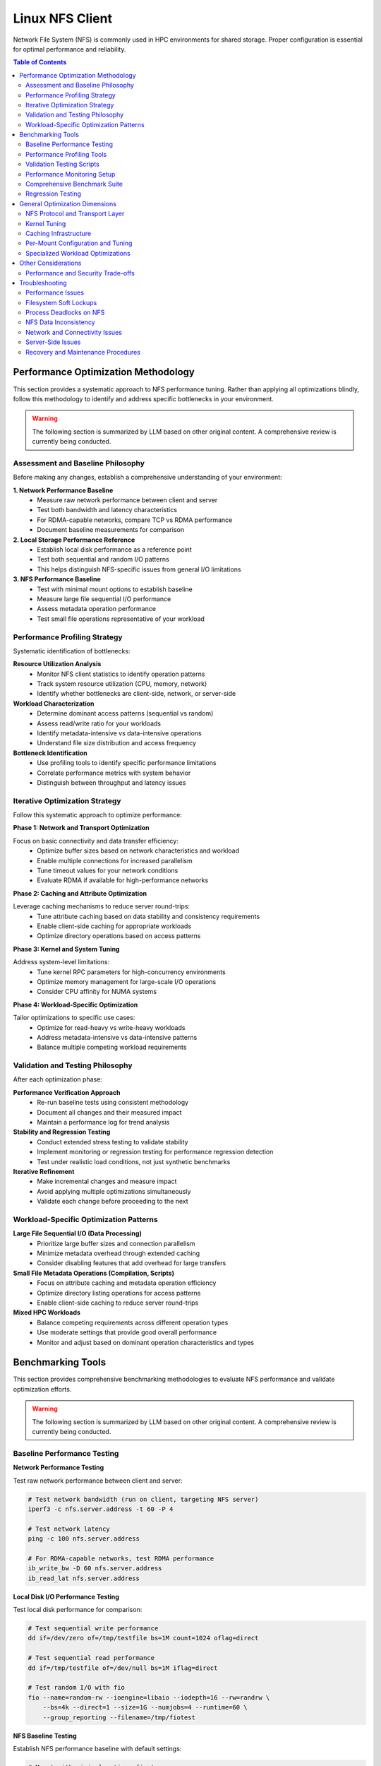 Linux NFS Client
================

Network File System (NFS) is commonly used in HPC environments for shared storage.
Proper configuration is essential for optimal performance and reliability.

.. contents:: Table of Contents
    :local:
    :depth: 2

Performance Optimization Methodology
------------------------------------

This section provides a systematic approach to NFS performance tuning. Rather than
applying all optimizations blindly, follow this methodology to identify and address
specific bottlenecks in your environment.

.. warning::

    The following section is summarized by LLM based on other original content. A
    comprehensive review is currently being conducted.

Assessment and Baseline Philosophy
~~~~~~~~~~~~~~~~~~~~~~~~~~~~~~~~~~

Before making any changes, establish a comprehensive understanding of your environment:

**1. Network Performance Baseline**
    - Measure raw network performance between client and server
    - Test both bandwidth and latency characteristics
    - For RDMA-capable networks, compare TCP vs RDMA performance
    - Document baseline measurements for comparison

**2. Local Storage Performance Reference**
    - Establish local disk performance as a reference point
    - Test both sequential and random I/O patterns
    - This helps distinguish NFS-specific issues from general I/O limitations

**3. NFS Performance Baseline**
    - Test with minimal mount options to establish baseline
    - Measure large file sequential I/O performance
    - Assess metadata operation performance
    - Test small file operations representative of your workload

Performance Profiling Strategy
~~~~~~~~~~~~~~~~~~~~~~~~~~~~~~

Systematic identification of bottlenecks:

**Resource Utilization Analysis**
    - Monitor NFS client statistics to identify operation patterns
    - Track system resource utilization (CPU, memory, network)
    - Identify whether bottlenecks are client-side, network, or server-side

**Workload Characterization**
    - Determine dominant access patterns (sequential vs random)
    - Assess read/write ratio for your workloads
    - Identify metadata-intensive vs data-intensive operations
    - Understand file size distribution and access frequency

**Bottleneck Identification**
    - Use profiling tools to identify specific performance limitations
    - Correlate performance metrics with system behavior
    - Distinguish between throughput and latency issues

Iterative Optimization Strategy
~~~~~~~~~~~~~~~~~~~~~~~~~~~~~~~

Follow this systematic approach to optimize performance:

**Phase 1: Network and Transport Optimization**

Focus on basic connectivity and data transfer efficiency:
    - Optimize buffer sizes based on network characteristics and workload
    - Enable multiple connections for increased parallelism
    - Tune timeout values for your network conditions
    - Evaluate RDMA if available for high-performance networks

**Phase 2: Caching and Attribute Optimization**

Leverage caching mechanisms to reduce server round-trips:
    - Tune attribute caching based on data stability and consistency requirements
    - Enable client-side caching for appropriate workloads
    - Optimize directory operations based on access patterns

**Phase 3: Kernel and System Tuning**

Address system-level limitations:
    - Tune kernel RPC parameters for high-concurrency environments
    - Optimize memory management for large-scale I/O operations
    - Consider CPU affinity for NUMA systems

**Phase 4: Workload-Specific Optimization**

Tailor optimizations to specific use cases:
    - Optimize for read-heavy vs write-heavy workloads
    - Address metadata-intensive vs data-intensive patterns
    - Balance multiple competing workload requirements

Validation and Testing Philosophy
~~~~~~~~~~~~~~~~~~~~~~~~~~~~~~~~~

After each optimization phase:

**Performance Verification Approach**
    - Re-run baseline tests using consistent methodology
    - Document all changes and their measured impact
    - Maintain a performance log for trend analysis

**Stability and Regression Testing**
    - Conduct extended stress testing to validate stability
    - Implement monitoring or regression testing for performance regression detection
    - Test under realistic load conditions, not just synthetic benchmarks

**Iterative Refinement**
    - Make incremental changes and measure impact
    - Avoid applying multiple optimizations simultaneously
    - Validate each change before proceeding to the next

Workload-Specific Optimization Patterns
~~~~~~~~~~~~~~~~~~~~~~~~~~~~~~~~~~~~~~~

**Large File Sequential I/O (Data Processing)**
    - Prioritize large buffer sizes and connection parallelism
    - Minimize metadata overhead through extended caching
    - Consider disabling features that add overhead for large transfers

**Small File Metadata Operations (Compilation, Scripts)**
    - Focus on attribute caching and metadata operation efficiency
    - Optimize directory listing operations for access patterns
    - Enable client-side caching to reduce server round-trips

**Mixed HPC Workloads**
    - Balance competing requirements across different operation types
    - Use moderate settings that provide good overall performance
    - Monitor and adjust based on dominant operation characteristics and types

Benchmarking Tools
------------------

This section provides comprehensive benchmarking methodologies to evaluate NFS
performance and validate optimization efforts.

.. warning::

    The following section is summarized by LLM based on other original content. A
    comprehensive review is currently being conducted.

Baseline Performance Testing
~~~~~~~~~~~~~~~~~~~~~~~~~~~~

**Network Performance Testing**

Test raw network performance between client and server:

.. code-block:: bash

    # Test network bandwidth (run on client, targeting NFS server)
    iperf3 -c nfs.server.address -t 60 -P 4

    # Test network latency
    ping -c 100 nfs.server.address

    # For RDMA-capable networks, test RDMA performance
    ib_write_bw -D 60 nfs.server.address
    ib_read_lat nfs.server.address

**Local Disk I/O Performance Testing**

Test local disk performance for comparison:

.. code-block:: bash

    # Test sequential write performance
    dd if=/dev/zero of=/tmp/testfile bs=1M count=1024 oflag=direct

    # Test sequential read performance
    dd if=/tmp/testfile of=/dev/null bs=1M iflag=direct

    # Test random I/O with fio
    fio --name=random-rw --ioengine=libaio --iodepth=16 --rw=randrw \
        --bs=4k --direct=1 --size=1G --numjobs=4 --runtime=60 \
        --group_reporting --filename=/tmp/fiotest

**NFS Baseline Testing**

Establish NFS performance baseline with default settings:

.. code-block:: bash

    # Mount with minimal options first
    mount -t nfs nfs.server:/export /mnt/nfs

    # Test large file sequential I/O
    dd if=/dev/zero of=/mnt/nfs/testfile bs=1M count=1024 oflag=direct
    dd if=/mnt/nfs/testfile of=/dev/null bs=1M iflag=direct

    # Test metadata operations
    time (mkdir /mnt/nfs/test && cd /mnt/nfs/test && \
          for i in {1..1000}; do touch file$i; done && \
          ls -la > /dev/null && rm -rf /mnt/nfs/test)

    # Test many small files
    fio --name=small-files --ioengine=sync --rw=write --bs=4k \
        --direct=1 --size=4k --numjobs=100 --filename_format='f.$jobnum' \
        --directory=/mnt/nfs/smallfiles --create_serialize=0

Performance Profiling Tools
~~~~~~~~~~~~~~~~~~~~~~~~~~~

**NFS Statistics Monitoring**

.. code-block:: bash

    # Monitor NFS client statistics
    nfsstat -c

    # Monitor specific NFS operations
    nfsstat -c -3  # NFSv3 client stats
    nfsstat -c -4  # NFSv4 client stats

    # Watch real-time statistics
    watch -n 1 'nfsstat -c | grep -E "(read|write|getattr|lookup)"'

**System Resource Monitoring**

.. code-block:: bash

    # Monitor I/O wait and system load
    iostat -x 1

    # Monitor network utilization
    iftop -i eth0

    # Monitor CPU usage by NFS processes
    top -p $(pgrep "nfs|rpc")

    # Check for RPC timeout errors
    dmesg | grep -i "nfs\|rpc"

**Advanced Profiling with perf**

.. code-block:: bash

    # Profile NFS client operations
    perf record -g -p $(pgrep nfsv4) sleep 30
    perf report

    # Monitor system calls during NFS operations
    strace -c -p $(pgrep nfs)

Validation Testing Scripts
~~~~~~~~~~~~~~~~~~~~~~~~~~

**Performance Verification**

.. code-block:: bash

    # Re-run baseline tests and compare results
    # Document improvements in a performance log

    # Example performance tracking
    echo "$(date): rsize=1M,wsize=1M,nconnect=8" >> /var/log/nfs-tuning.log
    echo "Sequential write: $(dd if=/dev/zero of=/mnt/nfs/test bs=1M count=100 2>&1 | \
          grep MB/s)" >> /var/log/nfs-tuning.log

**Stability Testing**

.. code-block:: bash

    # Run extended stress tests
    fio --name=stability-test --ioengine=libaio --iodepth=32 \
        --rw=randrw --rwmixread=70 --bs=64k --direct=1 \
        --size=10G --numjobs=8 --runtime=3600 \
        --directory=/mnt/nfs/stress --create_serialize=0

    # Monitor for errors during stress testing
    watch -n 5 'dmesg | tail -20'

Performance Monitoring Setup
~~~~~~~~~~~~~~~~~~~~~~~~~~~~

Comprehensive Benchmark Suite
~~~~~~~~~~~~~~~~~~~~~~~~~~~~~

Regression Testing
~~~~~~~~~~~~~~~~~~

General Optimization Dimensions
-------------------------------

This section presents NFS optimization dimensions in a logical progression from
macroscopic to detailed configuration. The optimization hierarchy follows this order:

1. **Protocol and Transport** - Fundamental architectural choices that determine the
   performance envelope available to your deployment
2. **System-Wide Kernel Tuning** - Global parameters affecting all NFS operations
3. **System-Wide Caching** - Infrastructure-level caching solutions
4. **Per-Mount Configuration** - Mount-specific tuning based on workload characteristics
5. **Specialized Optimizations** - Targeted settings for specific operation types

This hierarchy ensures that broad, high-impact optimizations are applied first, followed
by progressively more specific tuning based on detailed workload analysis.

NFS Protocol and Transport Layer
~~~~~~~~~~~~~~~~~~~~~~~~~~~~~~~~

These choices fundamentally determine the performance envelope and capabilities
available to your NFS deployment.

**NFS Version Selection**

The NFS version choice affects all subsequent optimization strategies:

- **NFSv3**: Widely supported and stable, but has limitations with locking mechanisms
- **NFSv4.0**: Introduces improved locking mechanisms and supports ACLs, but may have
  compatibility issues with older servers
- **NFSv4.1**: Supports pNFS (parallel NFS), enabling parallel access across multiple
  servers for better performance
- **NFSv4.2**: Adds features like server-side copy, sparse files, and application data
  block support

**High-Performance Network Transport**

For InfiniBand or RoCE networks with RDMA-capable NFS servers:

.. code-block::

    proto=rdma,port=20049

.. note::

    The default RDMA port for NFS is 20049, but verify your server configuration. For
    NFSv4.1 with pNFS and RDMA, you may need additional configuration.

.. tip::

    - Verify that both client and server support NFS over RDMA
    - Ensure your HCA (Host Channel Adapter) drivers and RDMA stack are properly
      configured
    - Test connectivity with ``rping`` before mounting NFS over RDMA

Kernel Tuning
~~~~~~~~~~~~~

These parameters affect all NFS operations system-wide and should be tuned based on your
overall infrastructure characteristics.

**Understanding the SunRPC Subsystem**

NFS relies on the SunRPC (Remote Procedure Call) framework for all client-server
communication. The kernel's ``sunrpc`` subsystem manages connection pools, request
queuing, transport protocols, and memory registration for NFS operations. Key
performance aspects include:

- **RPC Slot Tables**: Control the maximum number of concurrent outstanding requests,
  directly affecting parallelism and preventing server overload
- **Transport Management**: Handles TCP, UDP, and RDMA connections with different
  performance characteristics and resource requirements
- **Memory Registration**: For RDMA transports, manages efficient memory region
  registration to minimize latency for high-speed networks
- **Flow Control**: Balances client request rates with server capacity and network
  bandwidth to prevent congestion

Understanding these subsystems helps explain why tuning RPC parameters can dramatically
impact NFS performance, especially in high-concurrency or high-bandwidth environments.

**RPC and Network Stack Parameters**

The following table summarizes the key SunRPC parameters for NFS performance tuning:

.. list-table:: SunRPC Parameters (sunrpc.*)
    :header-rows: 1
    :widths: 30 20 50

    - - Parameter
      - Value
      - Remarks
    - - ``tcp_slot_table_entries``
      - 128
      - |   Max concurrent TCP RPC requests.
        |   Increase request backlog for higher concurrency under heavy load scenarios.
    - - ``udp_slot_table_entries``
      - 128
      - |   Max concurrent UDP RPC requests.
        |   Less common in modern deployments.
    - - ``rdma_slot_table_entries``
      - 256
      - |   Max outstanding RDMA requests.
        |   Tune based on server-to-node ratio and workload concurrency requirements.
    - - ``rdma_pad_optimize``
      - 1
      - |   Enabled. RDMA message padding for better memory alignment.
    - - ``rdma_max_inline_read``
      - MTU - 256
      - |   Max inline RDMA read size.
        |   Set to MTU minus 256 bytes for headers (3840 for 4096 MTU).
    - - ``rdma_max_inline_write``
      - MTU - 256
      - |   Max inline RDMA write size.
        |   Should match inline read value.
    - - ``rdma_memreg_strategy``
      - 4
      - |   FRMR. Recommended for modern HCAs.

.. note::

    **RDMA Parameters**: The RDMA-specific parameters only apply when using NFS over
    RDMA transport. For TCP-only deployments, focus on the TCP slot table and network
    buffer settings.

**Example Configuration**

Create a sysctl config file, such as ``/etc/sysctl.d/99-nfs.conf``:

.. code-block:: ini

    # These should be ideally be already tuned at network subsystem
    # level, but included here for completeness
    net.core.rmem_default = 16777216
    net.core.rmem_max = 134217728
    net.core.wmem_default = 16777216
    net.core.wmem_max = 134217728

    # Increase RPC slot table for high concurrency
    sunrpc.tcp_slot_table_entries = 128
    sunrpc.udp_slot_table_entries = 128

    # Settings for NFS over RDMA (InfiniBand/RoCE)
    sunrpc.rdma_slot_table_entries = 256
    sunrpc.rdma_pad_optimize = 1
    # Set slightly below MTU to account for headers (e.g., 4096 - 256)
    # Recommended for 4096 MTU environments (both IB and RoCEv2)
    sunrpc.rdma_max_inline_read = 3840
    sunrpc.rdma_max_inline_write = 3840

    # Additional RDMA performance tunings
    sunrpc.rdma_memreg_strategy = 4

To apply the settings without rebooting, run ``sysctl --system``.

.. tip::

    **Incremental Tuning**: Start with conservative values and increase gradually while
    monitoring performance and memory usage. Higher slot table entries improve
    concurrency but increase memory consumption.

Caching Infrastructure
~~~~~~~~~~~~~~~~~~~~~~

Client-side caching provides system-wide performance benefits for frequently accessed
data patterns.

**Standard Client-Side Caching**

Cachefilesd enables local caching of NFS files, significantly improving performance for
frequently accessed and infrequently changed data.

.. code-block:: bash

    systemctl enable --now cachefilesd

To enable caching for an NFS mount, add the ``fsc`` option to the mount command in
``/etc/fstab``.

.. code-block::

    your.nfs.server:/export /mount/point nfs defaults,fsc 0 0

**Tuning Cachefilesd for HPC Workloads**

For demanding HPC workloads, the default ``cachefilesd`` configuration may be
insufficient. One common limitation is the maximum number of open file descriptors.

To increase this limit, create a systemd override file
``/etc/systemd/system/cachefilesd.service.d/limits.conf``:

.. code-block:: ini

    [Service]
    LimitNOFILE=65536

Reload the systemd configuration and restart ``cachefilesd`` to apply the changes.

**Advanced Caching Solutions**

Commercial NFS implementations may offer additional features:

- **Client-side buffered write**: Improves write performance through intelligent caching
- **Multi-path read**: Load balances reads across multiple network paths
- **Advanced caching**: More sophisticated caching algorithms than standard FS-Cache
- **Quality of Service**: Traffic prioritization and bandwidth management

**Compatibility Considerations for Proprietary Solutions**

When using proprietary NFS solutions:

- Verify ``fsc`` compatibility with vendor-specific caching mechanisms
- Test interoperability with standard NFS clients
- Understand licensing implications for compute nodes
- Plan for failover and redundancy scenarios

Per-Mount Configuration and Tuning
~~~~~~~~~~~~~~~~~~~~~~~~~~~~~~~~~~

After establishing protocol choices, system-wide kernel tuning, and caching
infrastructure, these mount-specific settings provide fine-grained control tailored to
individual workload characteristics and requirements.

**Core NFS Mount Options**

The following table summarizes essential NFS mount options for HPC environments:

.. list-table:: NFS Mount Options
    :header-rows: 1
    :widths: 25 20 55

    - - Option
      - Recommended Value
      - Remarks
    - - ``vers``
      - 3 or 4.1
      - |   NFSv3 for stability and wide compatibility.
        |   NFSv4.1 for pNFS parallel access and improved locking.
    - - ``rsize``
      - 1048576
      - |   Read buffer size in bytes (1MB).
        |   Larger values improve throughput but increase memory usage.
    - - ``wsize``
      - 1048576
      - |   Write buffer size in bytes (1MB).
        |   Should match rsize for balanced performance.
    - - ``nconnect``
      - 4-16
      - |   Number of TCP connections to establish (NFSv3/4.0).
        |   Higher values improve parallelism but increase server load.
    - - ``hard``
      - hard
      - |   Hard mount ensures data integrity but may hang on server issues.
        |   Use ``soft`` only for non-critical, read-only data.
    - - ``timeo``
      - 50-100
      - |   RPC timeout in tenths of a second (5-10 seconds).
        |   Increase for high-latency or congested networks.
    - - ``retrans``
      - 2-3
      - |   Number of retransmissions before declaring timeout.
        |   Balance between resilience and responsiveness.
    - - ``acregmin``
      - 10-60
      - |   Minimum file attribute cache time in seconds.
        |   Higher values reduce metadata traffic but may impact consistency.
    - - ``acdirmin``
      - 30-300
      - |   Minimum directory attribute cache time in seconds.
        |   Directories change less frequently than files.
    - - ``lookupcache``
      - all
      - |   Cache lookup results for better metadata performance.
        |   Use ``pos`` for stricter consistency requirements.
    - - ``local_lock``
      - none or all
      - |   ``none`` disables local locking (NFSv3 read-only/single-writer).
        |   ``all`` uses local locking only (bypasses server locks).
    - - ``_netdev``
      - _netdev
      - |   Essential for network filesystems in cluster environments.
        |   Ensures network is available before mounting.

.. warning::

    **Kernel Version Compatibility**: These mount options are verified for Linux kernel
    5.x NFS implementation. Proprietary NFS client drivers (e.g., vendor-specific
    solutions) may support additional options or have different defaults. Linux kernel
    6.x introduces some new options like ``xprtsec`` for NFSv4.2 TLS support and
    enhanced RDMA capabilities.

.. note::

    **Performance vs Reliability Trade-offs**:

    - ``hard`` vs ``soft``: Hard mounts ensure data integrity but can hang; soft mounts
      fail faster but may cause data corruption
    - ``sync`` vs ``async``: Synchronous writes are safer but slower
    - Large ``rsize``/``wsize`` improve throughput but increase memory usage
    - Higher cache times reduce server load but may impact data consistency

**Example HPC Configuration**

Basic high-performance configuration for NFSv3:

.. code-block::

    your.nfs.server:/export /mount/point nfs \
        vers=3,rsize=1048576,wsize=1048576,nconnect=8,hard,timeo=50,retrans=2, \
        acregmin=30,acdirmin=60,lookupcache=all,local_lock=none,_netdev 0 0

For NFSv4.1 with pNFS support:

.. code-block::

    your.nfs.server:/export /mount/point nfs \
        vers=4.1,rsize=1048576,wsize=1048576,hard,timeo=100,retrans=3, \
        acregmin=60,acdirmin=300,lookupcache=all,_netdev 0 0

Specialized Workload Optimizations
~~~~~~~~~~~~~~~~~~~~~~~~~~~~~~~~~~

The final optimization layer targets specific operation types and access patterns. These
optimizations should be applied selectively based on detailed workload analysis and
represent the most specialized tuning options available.

**Directory Listing Optimization**

Directory listing behavior significantly impacts metadata-intensive workloads.

**rdirplus vs nordirplus:**

- ``rdirplus`` (Default): Fetches file names and metadata together, efficient for
  operations like ``ls -l`` that need both names and attributes
- ``nordirplus``: Fetches only file names, optimized for filename-only scanning
  workloads such as read-only software mounts where applications frequently scan for
  filenames

**When to Use nordirplus:**

- Read-only software mounts with frequent directory scanning
- Workloads that primarily need filenames without attributes
- Large directories where metadata fetching is a bottleneck

.. warning::

    Only use ``nordirplus`` after thorough testing with your specific NFS server
    implementation and workload. This option will degrade performance for most
    operations that require file attributes.

Other Considerations
--------------------

This section covers additional factors that impact NFS performance and deployment in
production environments.

Performance and Security Trade-offs
~~~~~~~~~~~~~~~~~~~~~~~~~~~~~~~~~~~

Security measures can impact NFS performance. This section helps balance security
requirements with performance optimization.

**Kerberos Authentication**

Kerberos provides strong authentication but adds overhead:

.. code-block::

    # Basic Kerberos mount
    nfs.server:/export /mnt/secure nfs sec=krb5,rsize=1048576,wsize=1048576 0 0

    # Performance-optimized Kerberos mount
    nfs.server:/export /mnt/secure nfs \
        sec=krb5,rsize=1048576,wsize=1048576,nconnect=8, \
        acregmin=60,acdirmin=60,_netdev 0 0

Performance impact mitigation:

- Use ticket caching to reduce authentication overhead
- Increase attribute cache times to reduce authenticated metadata operations
- Consider ``sec=krb5i`` only when data integrity is critical (adds ~15% overhead)
- Avoid ``sec=krb5p`` unless encryption in transit is required (adds ~25% overhead)

**TLS Encryption (NFSv4.2)**

For environments requiring encryption in transit:

.. code-block::

    # NFSv4.2 with TLS
    nfs.server:/export /mnt/encrypted nfs \
        vers=4.2,proto=tcp,port=2049,xprtsec=tls, \
        rsize=262144,wsize=262144,nconnect=4 0 0

Performance considerations: - TLS adds CPU overhead for encryption/decryption - Reduce
buffer sizes to balance security and performance - Monitor CPU utilization on both
client and server - Consider hardware acceleration for cryptographic operations

Troubleshooting
---------------

This section provides comprehensive troubleshooting guidance for various NFS issues
beyond just performance problems.

.. warning::

    The following section is summarized by LLM based on other original content. A
    comprehensive review is currently being conducted.

Performance Issues
~~~~~~~~~~~~~~~~~~

**Symptom: Slow Sequential Read/Write Performance**

Diagnostic steps:

.. code-block:: bash

    # Check current mount options
    mount | grep nfs

    # Check actual buffer sizes being used
    nfsstat -m | grep -E "rsize|wsize"

    # Test different buffer sizes
    mount -o remount,rsize=1048576,wsize=1048576 /mnt/nfs

    # Compare with network bandwidth capacity
    iperf3 -c nfs.server -P 1

Common causes and solutions:

- **Small buffer sizes**: Increase rsize/wsize to 1MB
- **Single connection bottleneck**: Enable nconnect=4-16
- **Network congestion**: Check for packet loss with ``iperf3``
- **Server-side bottlenecks**: Monitor server CPU and disk I/O

**Symptom: High Metadata Operation Latency**

Diagnostic steps:

.. code-block:: bash

    # Monitor metadata operations
    nfsstat -c | grep -E "getattr|lookup|readdir"

    # Test directory listing performance
    time ls -la /mnt/nfs/large_directory/

    # Check attribute cache effectiveness
    echo 3 > /proc/sys/vm/drop_caches
    time ls -la /mnt/nfs/large_directory/  # First run
    time ls -la /mnt/nfs/large_directory/  # Second run (should be faster)

Common causes and solutions:

- **Insufficient attribute caching**: Increase ``acregmin`` and ``acdirmin``
- **Inefficient directory operations**: Test ``nordirplus`` for scan-heavy workloads
- **Network latency**: Consider client-side caching with ``fsc``
- **Too many small files**: Consolidate files or use archives when possible

Filesystem Soft Lockups
~~~~~~~~~~~~~~~~~~~~~~~

**Symptom: System becomes unresponsive, soft lockup messages in dmesg**

.. code-block:: bash

    # Check for soft lockup messages
    dmesg | grep -i "soft lockup\|hung task"

    # Monitor NFS-related kernel threads
    ps aux | grep "\[nfs\|rpc\]"

**Common Causes and Solutions**:

1. **Long-running metadata operations on large directories**:

   .. code-block:: bash

       # Reduce directory scan operations
       # Use find with -maxdepth to limit recursion
       find /mnt/nfs -maxdepth 2 -name "*.txt"

       # Break large operations into smaller chunks
       ls /mnt/nfs/large_dir | head -1000

2. **Uninterruptible I/O operations**:

   .. code-block:: bash

       # Use soft mounts for non-critical data
       mount -o soft,timeo=30,retrans=2 nfs.server:/export /mnt/nfs

       # For critical data, ensure proper timeout values
       mount -o hard,timeo=50,retrans=3,intr nfs.server:/export /mnt/nfs

3. **Memory pressure during large I/O operations**:

   .. code-block:: bash

       # Monitor memory usage during NFS operations
       watch -n 1 'cat /proc/meminfo | grep -E "MemFree|Cached|Dirty"'

       # Tune dirty memory thresholds
       echo 5 > /proc/sys/vm/dirty_background_ratio
       echo 10 > /proc/sys/vm/dirty_ratio

Process Deadlocks on NFS
~~~~~~~~~~~~~~~~~~~~~~~~

**Symptom: Processes hang indefinitely, cannot be killed**

.. code-block:: bash

    # Identify hung processes
    ps aux | grep " D "  # Processes in uninterruptible sleep

    # Check process stack traces
    cat /proc/PID/stack  # Replace PID with actual process ID

    # Monitor NFS operations
    cat /proc/PID/mountstats

**Common Scenarios and Solutions**:

1. **Lock conflicts in NFSv3**:

   .. code-block:: bash

       # Disable locking for read-only or single-writer scenarios
       mount -o nolock nfs.server:/export /mnt/nfs

       # Use local locking only
       mount -o local_lock=all nfs.server:/export /mnt/nfs

2. **Stale file handles**:

   .. code-block:: bash

       # Check for stale handles
       dmesg | grep -i "stale"

       # Remount the filesystem
       umount /mnt/nfs && mount /mnt/nfs

       # For persistent issues, restart applications accessing the mount

3. **Server-side lock manager issues**:

   .. code-block:: bash

       # Check lock manager status on server
       systemctl status nfs-lock.service

       # Clear lock state (server-side, use with caution)
       systemctl restart nfs-lock.service

NFS Data Inconsistency
~~~~~~~~~~~~~~~~~~~~~~

**Symptom: Different clients see different file contents or metadata**

.. code-block:: bash

    # Check mount options for caching behavior
    mount | grep nfs

    # Compare file checksums across clients
    md5sum /mnt/nfs/testfile  # Run on multiple clients

    # Check file timestamps and sizes
    stat /mnt/nfs/testfile

**Common Causes and Solutions**:

1. **Aggressive client-side caching**:

   .. code-block:: bash

       # Reduce attribute cache times for frequently changing data
       mount -o acregmin=3,acdirmin=3 nfs.server:/export /mnt/nfs

       # Disable attribute caching entirely (impacts performance)
       mount -o actimeo=0 nfs.server:/export /mnt/nfs

       # Force immediate synchronization
       sync && echo 3 > /proc/sys/vm/drop_caches

2. **Write caching issues**:

   .. code-block:: bash

       # Use synchronous writes for critical data
       mount -o sync nfs.server:/export /mnt/nfs

       # Force write-through for specific operations
       dd if=sourcefile of=/mnt/nfs/destfile oflag=sync

3. **Clock synchronization problems**:

   .. code-block:: bash

       # Check time synchronization
       chrony sources -v  # or ntpq -pn

       # Verify timezone consistency
       timedatectl status

4. **Multiple writers without coordination**:

   .. code-block:: bash

       # Implement file locking in applications
       # Use advisory locks with flock or fcntl

       # Example: exclusive access pattern
       (
           flock -x 200
           # Critical section with exclusive access
           echo "data" > /mnt/nfs/shared_file
       ) 200>/mnt/nfs/lockfile

Network and Connectivity Issues
~~~~~~~~~~~~~~~~~~~~~~~~~~~~~~~

**Symptom: Intermittent hangs, timeout errors**

.. code-block:: bash

    # Check for network errors
    dmesg | grep -i "nfs.*timeout\|rpc.*timeout"

    # Monitor network connectivity
    ping -c 1000 nfs.server | grep -E "packet loss|rtt"

    # Check for network interface errors
    cat /proc/net/dev | grep eth0

**Diagnostic Steps**:

1. **Network stability testing**:

   .. code-block:: bash

       # Long-term connectivity test
       mtr --report --report-cycles 100 nfs.server

       # Check for network congestion
       iperf3 -c nfs.server -t 300 -i 10

2. **RPC layer debugging**:

   .. code-block:: bash

       # Enable RPC debugging (use sparingly)
       echo 1 > /proc/sys/sunrpc/rpc_debug

       # Monitor RPC statistics
       nfsstat -r  # Client RPC statistics

       # Disable debugging after troubleshooting
       echo 0 > /proc/sys/sunrpc/rpc_debug

3. **Firewall and port issues**:

   .. code-block:: bash

       # Check NFS port accessibility
       telnet nfs.server 2049

       # For NFSv3, check additional ports
       rpcinfo -p nfs.server

       # Test UDP connectivity (NFSv3)
       nc -u nfs.server 2049

Server-Side Issues
~~~~~~~~~~~~~~~~~~

**Identifying Server-Side Bottlenecks**

.. code-block:: bash

    # Monitor server from client side
    nfsstat -s  # Server statistics (if accessible)

    # Check server response times
    time ls /mnt/nfs/ > /dev/null

    # Monitor for server busy errors
    dmesg | grep -i "server.*busy"

**Common Server Issues**:

1. **Insufficient nfsd threads**:

   .. code-block:: bash

       # Check current thread count (server-side)
       cat /proc/fs/nfsd/threads

       # Increase thread count (server-side)
       echo 64 > /proc/fs/nfsd/threads

2. **Export configuration problems**:

   .. code-block:: bash

       # Verify export visibility (server-side)
       exportfs -v

       # Test export accessibility
       showmount -e nfs.server

Recovery and Maintenance Procedures
~~~~~~~~~~~~~~~~~~~~~~~~~~~~~~~~~~~

**Safe NFS Maintenance**

.. code-block:: bash

    # Graceful unmount procedure
    # 1. Stop applications using the mount
    lsof +D /mnt/nfs  # Identify processes using NFS

    # 2. Sync pending writes
    sync

    # 3. Unmount with force if necessary
    umount /mnt/nfs
    # If busy: umount -f /mnt/nfs
    # If still busy: umount -l /mnt/nfs  # Lazy unmount

**Emergency Recovery**

.. code-block:: bash

    # Clear stuck mount state
    # 1. Kill processes accessing NFS (last resort)
    fuser -km /mnt/nfs

    # 2. Force unmount
    umount -f /mnt/nfs

    # 3. Clear mount cache
    echo 3 > /proc/sys/vm/drop_caches

    # 4. Restart NFS client services if needed
    systemctl restart nfs-client.target

**Preventive Measures**

.. code-block:: bash

    # Regular health checks
    #!/bin/bash
    # /usr/local/bin/nfs-health-check.sh

    MOUNT_POINT="/mnt/nfs"

    # Test basic connectivity
    if ! timeout 10 ls $MOUNT_POINT > /dev/null 2>&1; then
        echo "ALERT: NFS mount $MOUNT_POINT not responsive"
        # Add notification logic here
    fi

    # Check for error conditions
    error_count=$(dmesg | grep -c "nfs.*error\|rpc.*error")
    if [ $error_count -gt 10 ]; then
        echo "ALERT: High NFS error count: $error_count"
    fi

    # Monitor performance degradation
    # Add performance threshold checks here
